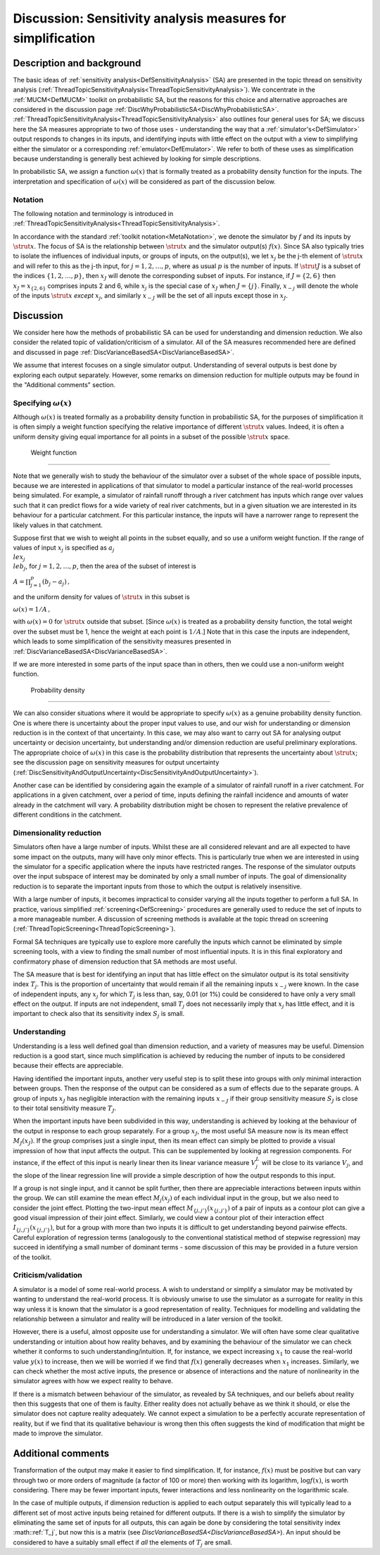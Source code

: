 .. _DiscSensitivityAndSimplification:

Discussion: Sensitivity analysis measures for simplification
============================================================

Description and background
--------------------------

The basic ideas of :ref:`sensitivity
analysis<DefSensitivityAnalysis>` (SA) are presented in the
topic thread on sensitivity analysis
(:ref:`ThreadTopicSensitivityAnalysis<ThreadTopicSensitivityAnalysis>`).
We concentrate in the :ref:`MUCM<DefMUCM>` toolkit on probabilistic
SA, but the reasons for this choice and alternative approaches are
considered in the discussion page
:ref:`DiscWhyProbabilisticSA<DiscWhyProbabilisticSA>`.
:ref:`ThreadTopicSensitivityAnalysis<ThreadTopicSensitivityAnalysis>`
also outlines four general uses for SA; we discuss here the SA measures
appropriate to two of those uses - understanding the way that a
:ref:`simulator's<DefSimulator>` output responds to changes in its
inputs, and identifying inputs with little effect on the output with a
view to simplifying either the simulator or a corresponding
:ref:`emulator<DefEmulator>`. We refer to both of these uses as
simplification because understanding is generally best achieved by
looking for simple descriptions.

In probabilistic SA, we assign a function :math:`\omega(x)` that is
formally treated as a probability density function for the inputs. The
interpretation and specification of :math:`\omega(x)` will be considered as
part of the discussion below.

Notation
~~~~~~~~

The following notation and terminology is introduced in
:ref:`ThreadTopicSensitivityAnalysis<ThreadTopicSensitivityAnalysis>`.

In accordance with the standard :ref:`toolkit
notation<MetaNotation>`, we denote the simulator by :math:`f` and
its inputs by :math:`\strut x`. The focus of SA is the relationship between
:math:`\strut x` and the simulator output(s) :math:`f(x)`. Since SA also
typically tries to isolate the influences of individual inputs, or
groups of inputs, on the output(s), we let :math:`x_j` be the j-th element
of :math:`\strut x` and will refer to this as the j-th input, for
:math:`j=1,2,\ldots,p`, where as usual :math:`p` is the number of inputs. If
:math:`\strut J` is a subset of the indices :math:`\{1,2,\ldots,p\}`, then
:math:`x_J` will denote the corresponding subset of inputs. For instance,
if :math:`J=\{2,6\}` then :math:`x_J=x_{\{2,6\}}` comprises inputs 2 and 6,
while :math:`x_j` is the special case of :math:`x_J` when :math:`J=\{j\}`.
Finally, :math:`x_{-j}` will denote the whole of the inputs :math:`\strut x`
*except* :math:`x_j`, and similarly :math:`x_{-J}` will be the set of all
inputs except those in :math:`x_J`.

Discussion
----------

We consider here how the methods of probabilistic SA can be used for
understanding and dimension reduction. We also consider the related
topic of validation/criticism of a simulator. All of the SA measures
recommended here are defined and discussed in page
:ref:`DiscVarianceBasedSA<DiscVarianceBasedSA>`.

We assume that interest focuses on a single simulator output.
Understanding of several outputs is best done by exploring each output
separately. However, some remarks on dimension reduction for multiple
outputs may be found in the "Additional comments" section.

Specifying :math:`\omega(x)`
~~~~~~~~~~~~~~~~~~~~~~~~~

Although :math:`\omega(x)` is treated formally as a probability density
function in probabilistic SA, for the purposes of simplification it is
often simply a weight function specifying the relative importance of
different :math:`\strut x` values. Indeed, it is often a uniform density
giving equal importance for all points in a subset of the possible
:math:`\strut x` space.

 Weight function
^^^^^^^^^^^^^^^

Note that we generally wish to study the behaviour of the simulator over
a subset of the whole space of possible inputs, because we are
interested in applications of that simulator to model a particular
instance of the real-world processes being simulated. For example, a
simulator of rainfall runoff through a river catchment has inputs which
range over values such that it can predict flows for a wide variety of
real river catchments, but in a given situation we are interested in its
behaviour for a particular catchment. For this particular instance, the
inputs will have a narrower range to represent the likely values in that
catchment.

Suppose first that we wish to weight all points in the subset equally,
and so use a uniform weight function. If the range of values of input
:math:`x_j` is specified as :math:`a_j \\le x_j \\le b_j`, for
:math:`j=1,2,\ldots,p`, then the area of the subset of interest is

:math:`A=\prod_{j=1}^p (b_j -a_j)\,,`

and the uniform density for values of :math:`\strut x` in this subset is

:math:`\omega(x) = 1/A\,,`

with :math:`\omega(x)=0` for :math:`\strut x` outside that subset. [Since
:math:`\omega(x)` is treated as a probability density function, the total
weight over the subset must be 1, hence the weight at each point is
:math:`1/A`.] Note that in this case the inputs are independent, which
leads to some simplification of the sensitivity measures presented in
:ref:`DiscVarianceBasedSA<DiscVarianceBasedSA>`.

If we are more interested in some parts of the input space than in
others, then we could use a non-uniform weight function.

 Probability density
^^^^^^^^^^^^^^^^^^^

We can also consider situations where it would be appropriate to specify
:math:`\omega(x)` as a genuine probability density function. One is where
there is uncertainty about the proper input values to use, and our wish
for understanding or dimension reduction is in the context of that
uncertainty. In this case, we may also want to carry out SA for
analysing output uncertainty or decision uncertainty, but understanding
and/or dimension reduction are useful preliminary explorations. The
appropriate choice of :math:`\omega(x)` in this case is the probability
distribution that represents the uncertainty about :math:`\strut x`; see
the discussion page on sensitivity measures for output uncertainty
(:ref:`DiscSensitivityAndOutputUncertainty<DiscSensitivityAndOutputUncertainty>`).

Another case can be identified by considering again the example of a
simulator of rainfall runoff in a river catchment. For applications in a
given catchment, over a period of time, inputs defining the rainfall
incidence and amounts of water already in the catchment will vary. A
probability distribution might be chosen to represent the relative
prevalence of different conditions in the catchment.

Dimensionality reduction
~~~~~~~~~~~~~~~~~~~~~~~~

Simulators often have a large number of inputs. Whilst these are all
considered relevant and are all expected to have some impact on the
outputs, many will have only minor effects. This is particularly true
when we are interested in using the simulator for a specific application
where the inputs have restricted ranges. The response of the simulator
outputs over the input subspace of interest may be dominated by only a
small number of inputs. The goal of dimensionality reduction is to
separate the important inputs from those to which the output is
relatively insensitive.

With a large number of inputs, it becomes impractical to consider
varying all the inputs together to perform a full SA. In practice,
various simplified :ref:`screening<DefScreening>` procedures are
generally used to reduce the set of inputs to a more manageable number.
A discussion of screening methods is available at the topic thread on
screening (:ref:`ThreadTopicScreening<ThreadTopicScreening>`).

Formal SA techniques are typically use to explore more carefully the
inputs which cannot be eliminated by simple screening tools, with a view
to finding the small number of most influential inputs. It is in this
final exploratory and confirmatory phase of dimension reduction that SA
methods are most useful.

The SA measure that is best for identifying an input that has little
effect on the simulator output is its total sensitivity index :math:`T_j`.
This is the proportion of uncertainty that would remain if all the
remaining inputs :math:`x_{-j}` were known. In the case of independent
inputs, any :math:`x_j` for which :math:`T_j` is less than, say, 0.01 (or 1%)
could be considered to have only a very small effect on the output. If
inputs are not independent, small :math:`T_j` does not necessarily imply
that :math:`x_j` has little effect, and it is important to check also that
its sensitivity index :math:`S_j` is small.

Understanding
~~~~~~~~~~~~~

Understanding is a less well defined goal than dimension reduction, and
a variety of measures may be useful. Dimension reduction is a good
start, since much simplification is achieved by reducing the number of
inputs to be considered because their effects are appreciable.

Having identified the important inputs, another very useful step is to
split these into groups with only minimal interaction between groups.
Then the response of the output can be considered as a sum of effects
due to the separate groups. A group of inputs :math:`x_J` has negligible
interaction with the remaining inputs :math:`x_{-J}` if their group
sensitivity measure :math:`S_J` is close to their total sensitivity measure
:math:`T_J`.

When the important inputs have been subdivided in this way,
understanding is achieved by looking at the behaviour of the output in
response to each group separately. For a group :math:`x_J`, the most useful
SA measure now is its mean effect :math:`M_J(x_J)`. If the group comprises
just a single input, then its mean effect can simply be plotted to
provide a visual impression of how that input affects the output. This
can be supplemented by looking at regression components. For instance,
if the effect of this input is nearly linear then its linear variance
measure :math:`V^L_j` will be close to its variance :math:`V_j`, and the slope
of the linear regression line will provide a simple description of how
the output responds to this input.

If a group is not single input, and it cannot be split further, then
there are appreciable interactions between inputs within the group. We
can still examine the mean effect :math:`M_j(x_j)` of each individual input
in the group, but we also need to consider the joint effect. Plotting
the two-input mean effect :math:`M_{\{j,j'\}}(x_{\{j,j'\}})` of a pair of
inputs as a contour plot can give a good visual impression of their
joint effect. Similarly, we could view a contour plot of their
interaction effect :math:`I_{\{j,j'\}}(x_{\{j,j'\}})`, but for a group with
more than two inputs it is difficult to get understanding beyond
pairwise effects. Careful exploration of regression terms (analogously
to the conventional statistical method of stepwise regression) may
succeed in identifying a small number of dominant terms - some
discussion of this may be provided in a future version of the toolkit.

Criticism/validation
~~~~~~~~~~~~~~~~~~~~

A simulator is a model of some real-world process. A wish to understand
or simplify a simulator may be motivated by wanting to understand the
real-world process. It is obviously unwise to use the simulator as a
surrogate for reality in this way unless it is known that the simulator
is a good representation of reality. Techniques for modelling and
validating the relationship between a simulator and reality will be
introduced in a later version of the toolkit.

However, there is a useful, almost opposite use for understanding a
simulator. We will often have some clear qualitative understanding or
intuition about how reality behaves, and by examining the behaviour of
the simulator we can check whether it conforms to such
understanding/intuition. If, for instance, we expect increasing :math:`x_1`
to cause the real-world value :math:`y(x)` to increase, then we will be
worried if we find that :math:`f(x)` generally decreases when :math:`x_1`
increases. Similarly, we can check whether the most active inputs, the
presence or absence of interactions and the nature of nonlinearity in
the simulator agrees with how we expect reality to behave.

If there is a mismatch between behaviour of the simulator, as revealed
by SA techniques, and our beliefs about reality then this suggests that
one of them is faulty. Either reality does not actually behave as we
think it should, or else the simulator does not capture reality
adequately. We cannot expect a simulation to be a perfectly accurate
representation of reality, but if we find that its qualitative behaviour
is wrong then this often suggests the kind of modification that might be
made to improve the simulator.

Additional comments
-------------------

Transformation of the output may make it easier to find simplification.
If, for instance, :math:`f(x)` must be positive but can vary through two or
more orders of magnitude (a factor of 100 or more) then working with its
logarithm, :math:`\log f(x)`, is worth considering. There may be fewer
important inputs, fewer interactions and less nonlinearity on the
logarithmic scale.

In the case of multiple outputs, if dimension reduction is applied to
each output separately this will typically lead to a different set of
most active inputs being retained for different outputs. If there is a
wish to simplify the simulator by eliminating the same set of inputs for
all outputs, this can again be done by considering the total sensitivity
index :math::ref:`T_j`, but now this is a matrix (see
`DiscVarianceBasedSA<DiscVarianceBasedSA>`). An input should be
considered to have a suitably small effect if *all* the elements of
:math:`T_j` are small.
